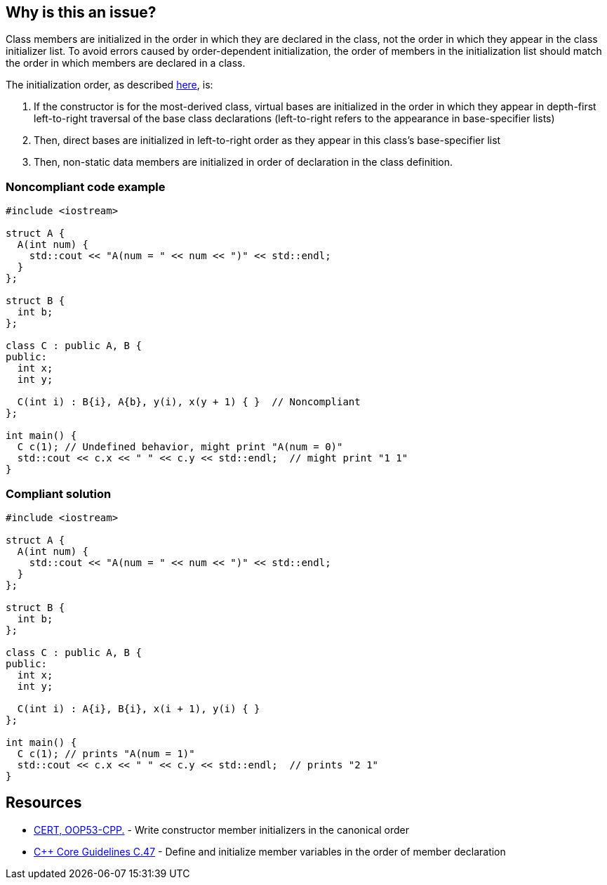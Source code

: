 == Why is this an issue?

Class members are initialized in the order in which they are declared in the class,
not the order in which they appear in the class initializer list.
To avoid errors caused by order-dependent initialization,
the order of members in the initialization list should match the order in which members are declared in a class.


The initialization order, as described https://en.cppreference.com/w/cpp/language/constructor#Initialization_order[here], is:

. If the constructor is for the most-derived class, virtual bases are initialized in the order in which they appear in depth-first left-to-right traversal of the base class declarations (left-to-right refers to the appearance in base-specifier lists)
. Then, direct bases are initialized in left-to-right order as they appear in this class's base-specifier list
. Then, non-static data members are initialized in order of declaration in the class definition.

=== Noncompliant code example

[source,cpp]
----
#include <iostream>

struct A {
  A(int num) {
    std::cout << "A(num = " << num << ")" << std::endl;
  }
};

struct B {
  int b;
};

class C : public A, B {
public:
  int x;
  int y;

  C(int i) : B{i}, A{b}, y(i), x(y + 1) { }  // Noncompliant
};

int main() {
  C c(1); // Undefined behavior, might print "A(num = 0)"
  std::cout << c.x << " " << c.y << std::endl;  // might print "1 1"
}
----

=== Compliant solution

[source,cpp]
----
#include <iostream>

struct A {
  A(int num) {
    std::cout << "A(num = " << num << ")" << std::endl;
  }
};

struct B {
  int b;
};

class C : public A, B {
public:
  int x;
  int y;

  C(int i) : A{i}, B{i}, x(i + 1), y(i) { }
};

int main() {
  C c(1); // prints "A(num = 1)"
  std::cout << c.x << " " << c.y << std::endl;  // prints "2 1"
}
----

== Resources

* https://wiki.sei.cmu.edu/confluence/x/dXw-BQ[CERT, OOP53-CPP.] - Write constructor member initializers in the canonical order
* https://github.com/isocpp/CppCoreGuidelines/blob/036324/CppCoreGuidelines.md#c47-define-and-initialize-member-variables-in-the-order-of-member-declaration[{cpp} Core Guidelines C.47] - Define and initialize member variables in the order of member declaration


ifdef::env-github,rspecator-view[]

'''
== Implementation Specification
(visible only on this page)

=== Message

Reorder these initializers to match their declaration order.


'''
== Comments And Links
(visible only on this page)

=== is duplicated by: S1266

endif::env-github,rspecator-view[]
